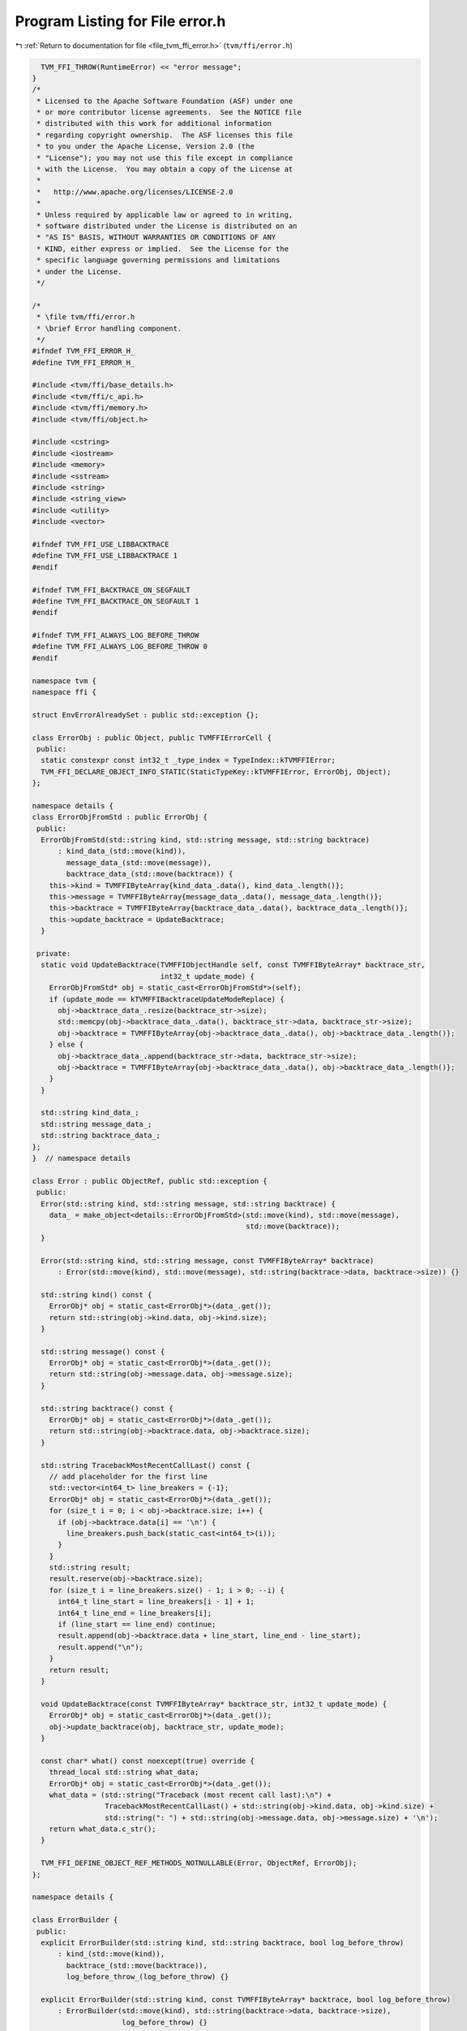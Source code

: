 
.. _program_listing_file_tvm_ffi_error.h:

Program Listing for File error.h
================================

|exhale_lsh| :ref:`Return to documentation for file <file_tvm_ffi_error.h>` (``tvm/ffi/error.h``)

.. |exhale_lsh| unicode:: U+021B0 .. UPWARDS ARROW WITH TIP LEFTWARDS

.. code-block:: cpp

     TVM_FFI_THROW(RuntimeError) << "error message";
   }
   /*
    * Licensed to the Apache Software Foundation (ASF) under one
    * or more contributor license agreements.  See the NOTICE file
    * distributed with this work for additional information
    * regarding copyright ownership.  The ASF licenses this file
    * to you under the Apache License, Version 2.0 (the
    * "License"); you may not use this file except in compliance
    * with the License.  You may obtain a copy of the License at
    *
    *   http://www.apache.org/licenses/LICENSE-2.0
    *
    * Unless required by applicable law or agreed to in writing,
    * software distributed under the License is distributed on an
    * "AS IS" BASIS, WITHOUT WARRANTIES OR CONDITIONS OF ANY
    * KIND, either express or implied.  See the License for the
    * specific language governing permissions and limitations
    * under the License.
    */
   
   /*
    * \file tvm/ffi/error.h
    * \brief Error handling component.
    */
   #ifndef TVM_FFI_ERROR_H_
   #define TVM_FFI_ERROR_H_
   
   #include <tvm/ffi/base_details.h>
   #include <tvm/ffi/c_api.h>
   #include <tvm/ffi/memory.h>
   #include <tvm/ffi/object.h>
   
   #include <cstring>
   #include <iostream>
   #include <memory>
   #include <sstream>
   #include <string>
   #include <string_view>
   #include <utility>
   #include <vector>
   
   #ifndef TVM_FFI_USE_LIBBACKTRACE
   #define TVM_FFI_USE_LIBBACKTRACE 1
   #endif
   
   #ifndef TVM_FFI_BACKTRACE_ON_SEGFAULT
   #define TVM_FFI_BACKTRACE_ON_SEGFAULT 1
   #endif
   
   #ifndef TVM_FFI_ALWAYS_LOG_BEFORE_THROW
   #define TVM_FFI_ALWAYS_LOG_BEFORE_THROW 0
   #endif
   
   namespace tvm {
   namespace ffi {
   
   struct EnvErrorAlreadySet : public std::exception {};
   
   class ErrorObj : public Object, public TVMFFIErrorCell {
    public:
     static constexpr const int32_t _type_index = TypeIndex::kTVMFFIError;
     TVM_FFI_DECLARE_OBJECT_INFO_STATIC(StaticTypeKey::kTVMFFIError, ErrorObj, Object);
   };
   
   namespace details {
   class ErrorObjFromStd : public ErrorObj {
    public:
     ErrorObjFromStd(std::string kind, std::string message, std::string backtrace)
         : kind_data_(std::move(kind)),
           message_data_(std::move(message)),
           backtrace_data_(std::move(backtrace)) {
       this->kind = TVMFFIByteArray{kind_data_.data(), kind_data_.length()};
       this->message = TVMFFIByteArray{message_data_.data(), message_data_.length()};
       this->backtrace = TVMFFIByteArray{backtrace_data_.data(), backtrace_data_.length()};
       this->update_backtrace = UpdateBacktrace;
     }
   
    private:
     static void UpdateBacktrace(TVMFFIObjectHandle self, const TVMFFIByteArray* backtrace_str,
                                 int32_t update_mode) {
       ErrorObjFromStd* obj = static_cast<ErrorObjFromStd*>(self);
       if (update_mode == kTVMFFIBacktraceUpdateModeReplace) {
         obj->backtrace_data_.resize(backtrace_str->size);
         std::memcpy(obj->backtrace_data_.data(), backtrace_str->data, backtrace_str->size);
         obj->backtrace = TVMFFIByteArray{obj->backtrace_data_.data(), obj->backtrace_data_.length()};
       } else {
         obj->backtrace_data_.append(backtrace_str->data, backtrace_str->size);
         obj->backtrace = TVMFFIByteArray{obj->backtrace_data_.data(), obj->backtrace_data_.length()};
       }
     }
   
     std::string kind_data_;
     std::string message_data_;
     std::string backtrace_data_;
   };
   }  // namespace details
   
   class Error : public ObjectRef, public std::exception {
    public:
     Error(std::string kind, std::string message, std::string backtrace) {
       data_ = make_object<details::ErrorObjFromStd>(std::move(kind), std::move(message),
                                                     std::move(backtrace));
     }
   
     Error(std::string kind, std::string message, const TVMFFIByteArray* backtrace)
         : Error(std::move(kind), std::move(message), std::string(backtrace->data, backtrace->size)) {}
   
     std::string kind() const {
       ErrorObj* obj = static_cast<ErrorObj*>(data_.get());
       return std::string(obj->kind.data, obj->kind.size);
     }
   
     std::string message() const {
       ErrorObj* obj = static_cast<ErrorObj*>(data_.get());
       return std::string(obj->message.data, obj->message.size);
     }
   
     std::string backtrace() const {
       ErrorObj* obj = static_cast<ErrorObj*>(data_.get());
       return std::string(obj->backtrace.data, obj->backtrace.size);
     }
   
     std::string TracebackMostRecentCallLast() const {
       // add placeholder for the first line
       std::vector<int64_t> line_breakers = {-1};
       ErrorObj* obj = static_cast<ErrorObj*>(data_.get());
       for (size_t i = 0; i < obj->backtrace.size; i++) {
         if (obj->backtrace.data[i] == '\n') {
           line_breakers.push_back(static_cast<int64_t>(i));
         }
       }
       std::string result;
       result.reserve(obj->backtrace.size);
       for (size_t i = line_breakers.size() - 1; i > 0; --i) {
         int64_t line_start = line_breakers[i - 1] + 1;
         int64_t line_end = line_breakers[i];
         if (line_start == line_end) continue;
         result.append(obj->backtrace.data + line_start, line_end - line_start);
         result.append("\n");
       }
       return result;
     }
   
     void UpdateBacktrace(const TVMFFIByteArray* backtrace_str, int32_t update_mode) {
       ErrorObj* obj = static_cast<ErrorObj*>(data_.get());
       obj->update_backtrace(obj, backtrace_str, update_mode);
     }
   
     const char* what() const noexcept(true) override {
       thread_local std::string what_data;
       ErrorObj* obj = static_cast<ErrorObj*>(data_.get());
       what_data = (std::string("Traceback (most recent call last):\n") +
                    TracebackMostRecentCallLast() + std::string(obj->kind.data, obj->kind.size) +
                    std::string(": ") + std::string(obj->message.data, obj->message.size) + '\n');
       return what_data.c_str();
     }
   
     TVM_FFI_DEFINE_OBJECT_REF_METHODS_NOTNULLABLE(Error, ObjectRef, ErrorObj);
   };
   
   namespace details {
   
   class ErrorBuilder {
    public:
     explicit ErrorBuilder(std::string kind, std::string backtrace, bool log_before_throw)
         : kind_(std::move(kind)),
           backtrace_(std::move(backtrace)),
           log_before_throw_(log_before_throw) {}
   
     explicit ErrorBuilder(std::string kind, const TVMFFIByteArray* backtrace, bool log_before_throw)
         : ErrorBuilder(std::move(kind), std::string(backtrace->data, backtrace->size),
                        log_before_throw) {}
   
   // MSVC disable warning in error builder as it is exepected
   #ifdef _MSC_VER
   #pragma warning(push)
   #pragma warning(disable : 4722)
   #endif
     // avoid inline to reduce binary size, error throw path do not need to be fast
     [[noreturn]] ~ErrorBuilder() noexcept(false) {
       ::tvm::ffi::Error error(std::move(kind_), stream_.str(), std::move(backtrace_));
       if (log_before_throw_) {
         std::cerr << error.what();
       }
       throw error;
     }
   #ifdef _MSC_VER
   #pragma warning(pop)
   #endif
   
     std::ostringstream& stream() { return stream_; }
   
    protected:
     std::string kind_;
     std::ostringstream stream_;
     std::string backtrace_;
     bool log_before_throw_;
   };
   
   }  // namespace details
   
   #define TVM_FFI_THROW(ErrorKind)                                                              \
     ::tvm::ffi::details::ErrorBuilder(#ErrorKind,                                               \
                                       TVMFFIBacktrace(__FILE__, __LINE__, TVM_FFI_FUNC_SIG, 0), \
                                       TVM_FFI_ALWAYS_LOG_BEFORE_THROW)                          \
         .stream()
   
   #define TVM_FFI_LOG_AND_THROW(ErrorKind)                                          \
     ::tvm::ffi::details::ErrorBuilder(                                              \
         #ErrorKind, TVMFFIBacktrace(__FILE__, __LINE__, TVM_FFI_FUNC_SIG, 0), true) \
         .stream()
   
   // Glog style checks with TVM_FFI prefix
   // NOTE: we explicitly avoid glog style generic macros (LOG/CHECK) in tvm ffi
   // to avoid potential conflict of downstream users who might have their own GLOG style macros
   namespace details {
   
   template <typename X, typename Y>
   TVM_FFI_INLINE std::unique_ptr<std::string> LogCheckFormat(const X& x, const Y& y) {
     std::ostringstream os;
     os << " (" << x << " vs. " << y << ") ";  // CHECK_XX(x, y) requires x and y can be serialized to
                                               // string. Use CHECK(x OP y) otherwise.
     return std::make_unique<std::string>(os.str());
   }
   
   #define TVM_FFI_CHECK_FUNC(name, op)                                                   \
     template <typename X, typename Y>                                                    \
     TVM_FFI_INLINE std::unique_ptr<std::string> LogCheck##name(const X& x, const Y& y) { \
       if (x op y) return nullptr;                                                        \
       return LogCheckFormat(x, y);                                                       \
     }                                                                                    \
     TVM_FFI_INLINE std::unique_ptr<std::string> LogCheck##name(int x, int y) {           \
       return LogCheck##name<int, int>(x, y);                                             \
     }
   
   // Inline _Pragma in macros does not work reliably on old version of MSVC and
   // GCC. We wrap all comparisons in a function so that we can use #pragma to
   // silence bad comparison warnings.
   #if defined(__GNUC__) || defined(__clang__)  // GCC and Clang
   #pragma GCC diagnostic push
   #pragma GCC diagnostic ignored "-Wsign-compare"
   #elif defined(_MSC_VER)  // MSVC
   #pragma warning(push)
   #pragma warning(disable : 4389)  // '==' : signed/unsigned mismatch
   #endif
   
   TVM_FFI_CHECK_FUNC(_LT, <)
   TVM_FFI_CHECK_FUNC(_GT, >)
   TVM_FFI_CHECK_FUNC(_LE, <=)
   TVM_FFI_CHECK_FUNC(_GE, >=)
   TVM_FFI_CHECK_FUNC(_EQ, ==)
   TVM_FFI_CHECK_FUNC(_NE, !=)
   
   #if defined(__GNUC__) || defined(__clang__)  // GCC and Clang
   #pragma GCC diagnostic pop
   #elif defined(_MSC_VER)  // MSVC
   #pragma warning(pop)
   #endif
   }  // namespace details
   
   #define TVM_FFI_ICHECK_BINARY_OP(name, op, x, y)                                              \
     if (auto __tvm_ffi_log_err = /* NOLINT(bugprone-reserved-identifier) */                     \
         ::tvm::ffi::details::LogCheck##name(x, y))                                              \
     TVM_FFI_THROW(InternalError) << "Check failed: " << #x " " #op " " #y << *__tvm_ffi_log_err \
                                  << ": "
   
   #define TVM_FFI_ICHECK(x) \
     if (!(x)) TVM_FFI_THROW(InternalError) << "Check failed: (" #x << ") is false: "
   
   #define TVM_FFI_CHECK(cond, ErrorKind) \
     if (!(cond)) TVM_FFI_THROW(ErrorKind) << "Check failed: (" #cond << ") is false: "
   
   #define TVM_FFI_ICHECK_LT(x, y) TVM_FFI_ICHECK_BINARY_OP(_LT, <, x, y)
   #define TVM_FFI_ICHECK_GT(x, y) TVM_FFI_ICHECK_BINARY_OP(_GT, >, x, y)
   #define TVM_FFI_ICHECK_LE(x, y) TVM_FFI_ICHECK_BINARY_OP(_LE, <=, x, y)
   #define TVM_FFI_ICHECK_GE(x, y) TVM_FFI_ICHECK_BINARY_OP(_GE, >=, x, y)
   #define TVM_FFI_ICHECK_EQ(x, y) TVM_FFI_ICHECK_BINARY_OP(_EQ, ==, x, y)
   #define TVM_FFI_ICHECK_NE(x, y) TVM_FFI_ICHECK_BINARY_OP(_NE, !=, x, y)
   #define TVM_FFI_ICHECK_NOTNULL(x)                                                 \
     ((x) == nullptr ? TVM_FFI_THROW(InternalError) << "Check not null: " #x << ' ', \
      (x)            : (x))  // NOLINT(*)
   }  // namespace ffi
   }  // namespace tvm
   #endif  // TVM_FFI_ERROR_H_
